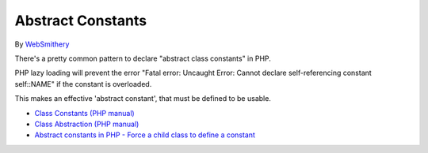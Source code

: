 .. _abstract-constants:

Abstract Constants
------------------

	.. meta::
		:description lang=en:
			Abstract Constants: There's a pretty common pattern to declare "abstract class constants" in PHP.

By `WebSmithery <https://stackoverflow.com/users/2519523/websmithery>`_

There's a pretty common pattern to declare "abstract class constants" in PHP.



PHP lazy loading will prevent the error "Fatal error: Uncaught Error: Cannot declare self-referencing constant self::NAME" if the constant is overloaded. 



This makes an effective 'abstract constant', that must be defined to be usable. 



.. image:: ../images/abstract_constant.png

* `Class Constants (PHP manual) <https://www.php.net/manual/en/language.oop5.constants.php>`_
* `Class Abstraction (PHP manual) <https://www.php.net/manual/en/language.oop5.abstract.php>`_
* `Abstract constants in PHP - Force a child class to define a constant <https://stackoverflow.com/questions/10368620/abstract-constants-in-php-force-a-child-class-to-define-a-constant>`_


